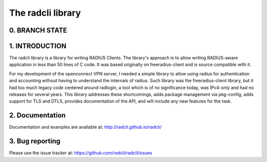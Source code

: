 The radcli library
==================

0. BRANCH STATE
---------------
|BuildStatus|_

.. |BuildStatus| image:: https://travis-ci.org/radcli/radcli.png
.. _BuildStatus: https://travis-ci.org/radcli/radcli


1. INTRODUCTION
---------------
The radcli library is a library for writing RADIUS Clients. The library's
approach is to allow writing RADIUS-aware application in less than 50 lines
of C code. It was based originally on freeradius-client and is source
compatible with it.

For my development of the openconnect VPN server, I needed a simple library to
allow using radius for authentication and accounting without having to understand
the internals of radius. Such library was the freeradius-client library, but
it had too much legacy code centered around radlogin, a tool which is of no
significance today, was IPv4-only and had no releases for several years.
This library addresses these shortcomings, adds package management
via pkg-config, adds support for TLS and DTLS, provides documentation of the API,
and will include any new features for the task.


2. Documentation
----------------

Documentation and examples are available at:
http://radcli.github.io/radcli/

3. Bug reporting
----------------

Please use the issue tracker at:
https://github.com/radcli/radcli/issues
